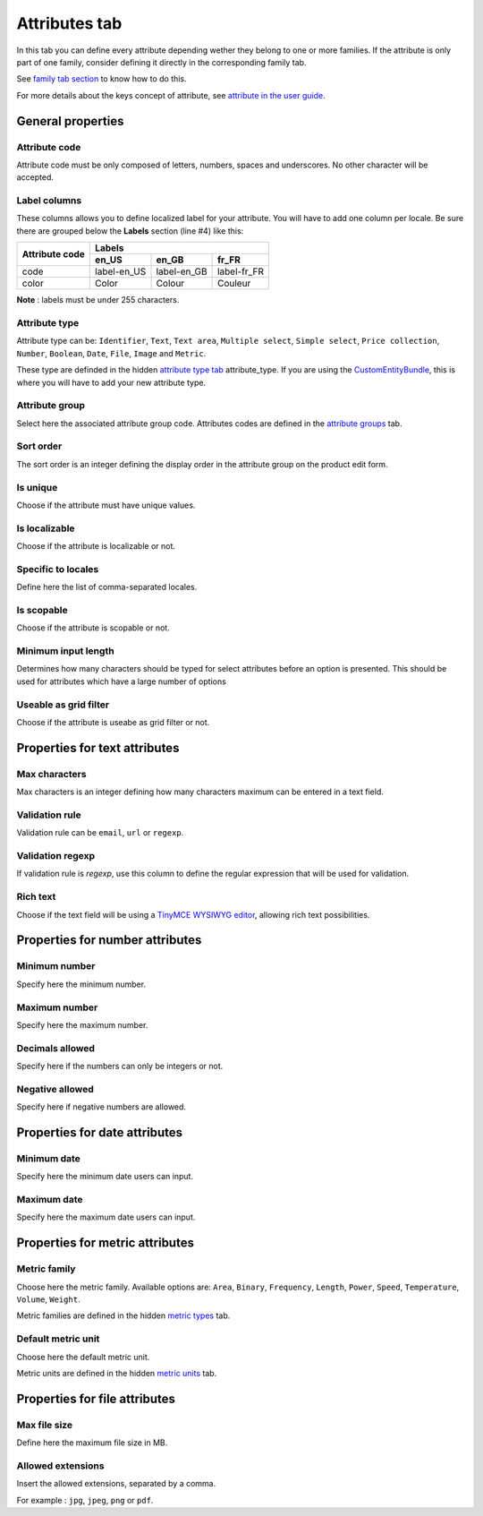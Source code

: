 Attributes tab
==============

In this tab you can define every attribute depending wether they belong
to one or more families. If the attribute is only part of one family,
consider defining it directly in the corresponding family tab.

See `family tab
section <https://github.com/akeneo/ExcelInitBundle/wiki/Families>`__
to know how to do this.

For more details about the keys concept of attribute, see `attribute in
the user
guide <http://www.akeneo.com/doc/user-guide/key-concepts/attributes/>`__.

General properties
------------------

Attribute code
~~~~~~~~~~~~~~

Attribute code must be only composed of letters, numbers, spaces and
underscores. No other character will be accepted.

Label columns
~~~~~~~~~~~~~

These columns allows you to define localized label for your attribute.
You will have to add one column per locale. Be sure there are grouped
below the **Labels** section (line #4) like this:

+----------------+-----------------------------------------+ 
| Attribute code | Labels                                  |
|                +-------------+-------------+-------------+
|                | en_US       | en_GB       | fr_FR       |
+================+=============+=============+=============+
| code           | label-en_US | label-en_GB | label-fr_FR |
+----------------+-------------+-------------+-------------+
| color          | Color       | Colour      | Couleur     |
+----------------+-------------+-------------+-------------+

**Note** : labels must be under 255 characters.

Attribute type
~~~~~~~~~~~~~~

Attribute type can be: ``Identifier``, ``Text``, ``Text area``,
``Multiple select``, ``Simple select``, ``Price collection``,
``Number``, ``Boolean``, ``Date``, ``File``, ``Image`` and ``Metric``.

These type are definded in the hidden `attribute type
tab <https://github.com/akeneo/ExcelInitBundle/wiki/Attribute-types>`__
attribute\_type. If you are using the
`CustomEntityBundle <https://github.com/akeneo/CustomEntityBundle>`__,
this is where you will have to add your new attribute type.

Attribute group
~~~~~~~~~~~~~~~

Select here the associated attribute group code. Attributes codes are
defined in the `attribute
groups <https://github.com/akeneo/ExcelInitBundle/wiki/Attribute-groups>`__
tab.

Sort order
~~~~~~~~~~

The sort order is an integer defining the display order in the attribute
group on the product edit form.

Is unique
~~~~~~~~~

Choose if the attribute must have unique values.

Is localizable
~~~~~~~~~~~~~~

Choose if the attribute is localizable or not.

Specific to locales
~~~~~~~~~~~~~~~~~~~

Define here the list of comma-separated locales.

Is scopable
~~~~~~~~~~~

Choose if the attribute is scopable or not.

Minimum input length
~~~~~~~~~~~~~~~~~~~~

Determines how many characters should be typed for select attributes
before an option is presented. This should be used for attributes which
have a large number of options

Useable as grid filter
~~~~~~~~~~~~~~~~~~~~~~

Choose if the attribute is useabe as grid filter or not.

Properties for text attributes
------------------------------

Max characters
~~~~~~~~~~~~~~

Max characters is an integer defining how many characters maximum can be
entered in a text field.

Validation rule
~~~~~~~~~~~~~~~

Validation rule can be ``email``, ``url`` or ``regexp``.

Validation regexp
~~~~~~~~~~~~~~~~~

If validation rule is *regexp*, use this column to define the regular
expression that will be used for validation.

Rich text
~~~~~~~~~

Choose if the text field will be using a `TinyMCE WYSIWYG
editor <http://www.tinymce.com/>`__, allowing rich text possibilities.

Properties for number attributes
--------------------------------

Minimum number
~~~~~~~~~~~~~~

Specify here the minimum number.

Maximum number
~~~~~~~~~~~~~~

Specify here the maximum number.

Decimals allowed
~~~~~~~~~~~~~~~~

Specify here if the numbers can only be integers or not.

Negative allowed
~~~~~~~~~~~~~~~~

Specify here if negative numbers are allowed.

Properties for date attributes
------------------------------

Minimum date
~~~~~~~~~~~~

Specify here the minimum date users can input.

Maximum date
~~~~~~~~~~~~

Specify here the maximum date users can input.

Properties for metric attributes
--------------------------------

Metric family
~~~~~~~~~~~~~

Choose here the metric family. Available options are: ``Area``,
``Binary``, ``Frequency``, ``Length``, ``Power``, ``Speed``,
``Temperature``, ``Volume``, ``Weight``.

Metric families are defined in the hidden `metric
types <https://github.com/akeneo/ExcelInitBundle/wiki/Metric-types>`__
tab.

Default metric unit
~~~~~~~~~~~~~~~~~~~

Choose here the default metric unit.

Metric units are defined in the hidden `metric
units <https://github.com/akeneo/ExcelInitBundle/wiki/Metric-units>`__
tab.

Properties for file attributes
------------------------------

Max file size
~~~~~~~~~~~~~

Define here the maximum file size in MB.

Allowed extensions
~~~~~~~~~~~~~~~~~~

Insert the allowed extensions, separated by a comma.

For example : ``jpg``, ``jpeg``, ``png`` or ``pdf``.
